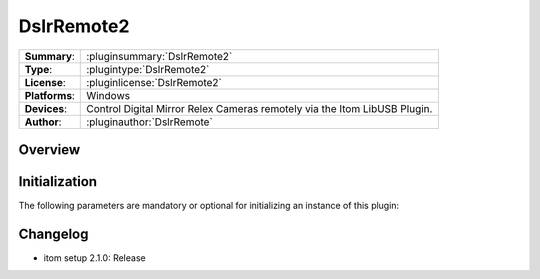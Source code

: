 ===================
 DslrRemote2
===================

=============== ========================================================================================================
**Summary**:    :pluginsummary:`DslrRemote2`
**Type**:       :plugintype:`DslrRemote2`
**License**:    :pluginlicense:`DslrRemote2`
**Platforms**:  Windows
**Devices**:    Control Digital Mirror Relex Cameras remotely via the Itom LibUSB Plugin.
**Author**:     :pluginauthor:`DslrRemote`
=============== ========================================================================================================

Overview
========

.. pluginsummaryextended::
    :plugin: DslrRemote2


Initialization
==============

The following parameters are mandatory or optional for initializing an instance of this plugin:

    .. plugininitparams::
        :plugin: DslrRemote2


Changelog
==========

* itom setup 2.1.0: Release
